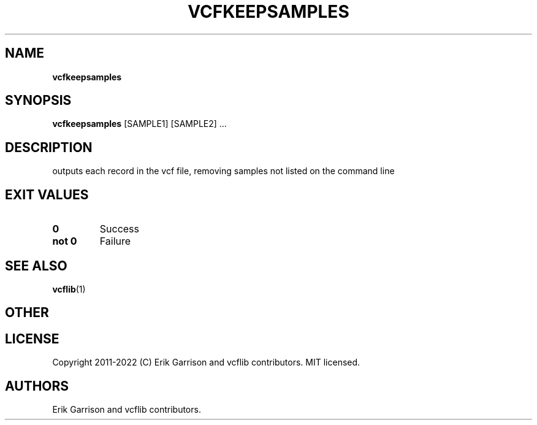 .\" Automatically generated by Pandoc 2.14.0.3
.\"
.TH "VCFKEEPSAMPLES" "1" "" "vcfkeepsamples (vcflib)" "vcfkeepsamples (VCF transformation)"
.hy
.SH NAME
.PP
\f[B]vcfkeepsamples\f[R]
.SH SYNOPSIS
.PP
\f[B]vcfkeepsamples\f[R] [SAMPLE1] [SAMPLE2] \&...
.SH DESCRIPTION
.PP
outputs each record in the vcf file, removing samples not listed on the
command line
.SH EXIT VALUES
.TP
\f[B]0\f[R]
Success
.TP
\f[B]not 0\f[R]
Failure
.SH SEE ALSO
.PP
\f[B]vcflib\f[R](1)
.SH OTHER
.SH LICENSE
.PP
Copyright 2011-2022 (C) Erik Garrison and vcflib contributors.
MIT licensed.
.SH AUTHORS
Erik Garrison and vcflib contributors.
